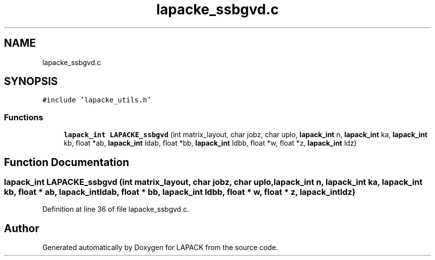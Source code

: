 .TH "lapacke_ssbgvd.c" 3 "Tue Nov 14 2017" "Version 3.8.0" "LAPACK" \" -*- nroff -*-
.ad l
.nh
.SH NAME
lapacke_ssbgvd.c
.SH SYNOPSIS
.br
.PP
\fC#include 'lapacke_utils\&.h'\fP
.br

.SS "Functions"

.in +1c
.ti -1c
.RI "\fBlapack_int\fP \fBLAPACKE_ssbgvd\fP (int matrix_layout, char jobz, char uplo, \fBlapack_int\fP n, \fBlapack_int\fP ka, \fBlapack_int\fP kb, float *ab, \fBlapack_int\fP ldab, float *bb, \fBlapack_int\fP ldbb, float *w, float *z, \fBlapack_int\fP ldz)"
.br
.in -1c
.SH "Function Documentation"
.PP 
.SS "\fBlapack_int\fP LAPACKE_ssbgvd (int matrix_layout, char jobz, char uplo, \fBlapack_int\fP n, \fBlapack_int\fP ka, \fBlapack_int\fP kb, float * ab, \fBlapack_int\fP ldab, float * bb, \fBlapack_int\fP ldbb, float * w, float * z, \fBlapack_int\fP ldz)"

.PP
Definition at line 36 of file lapacke_ssbgvd\&.c\&.
.SH "Author"
.PP 
Generated automatically by Doxygen for LAPACK from the source code\&.
